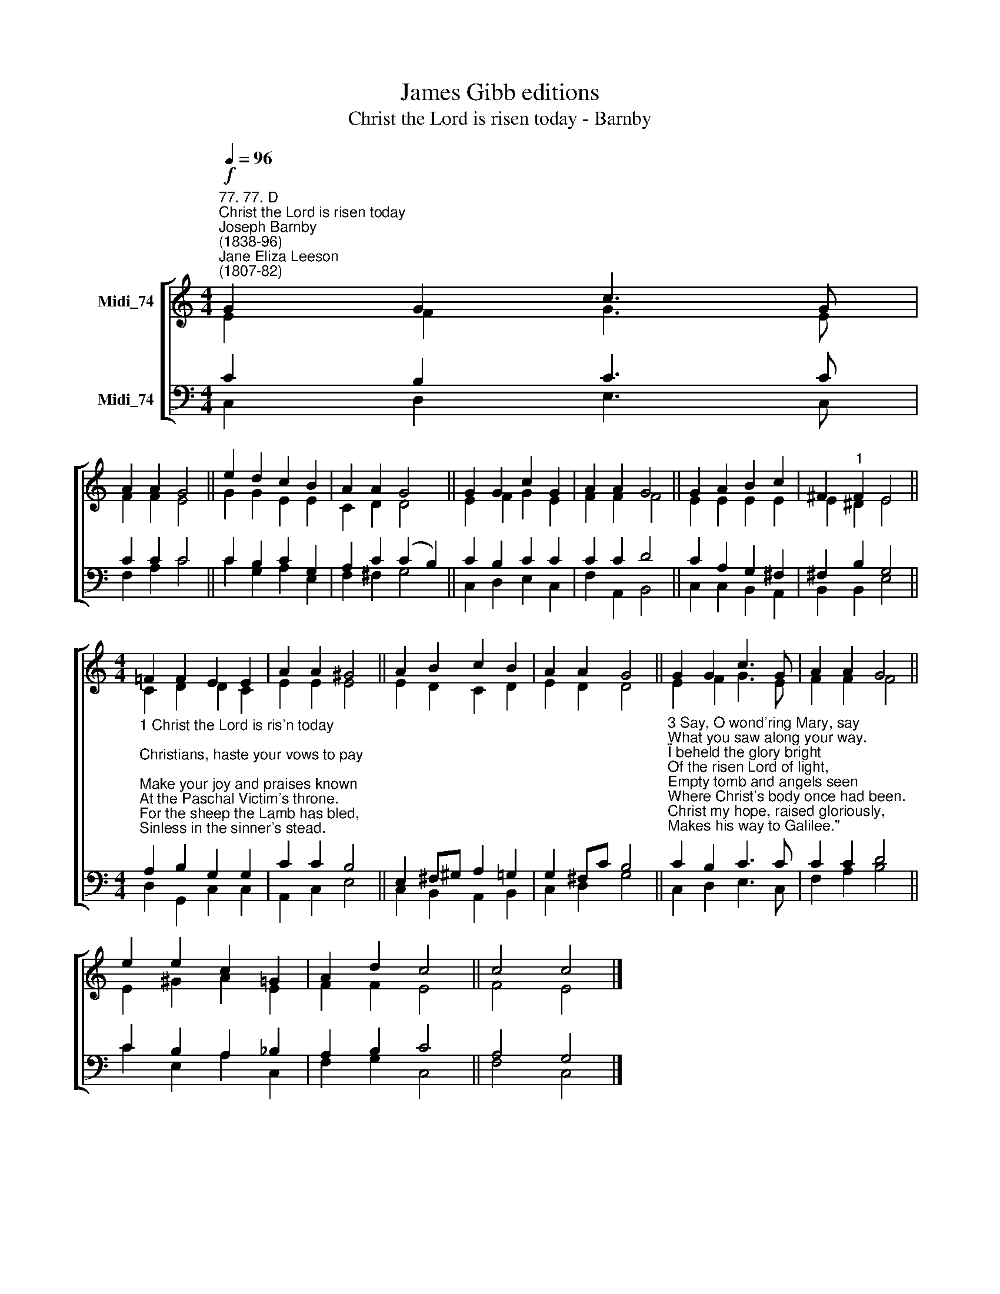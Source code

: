 X:1
T:James Gibb editions
T:Christ the Lord is risen today - Barnby
%%score [ ( 1 2 ) ( 3 4 ) ]
L:1/8
Q:1/4=96
M:4/4
K:C
V:1 treble nm="Midi_74"
V:2 treble 
V:3 bass nm="Midi_74"
V:4 bass 
V:1
"^77. 77. D""^Christ the Lord is risen today""^Joseph Barnby\n(1838-96)""^Jane Eliza Leeson\n(1807-82)"!f! G2 G2 c3 G | %1
 A2 A2 G4 || e2 d2 c2 B2 | A2 A2 G4 || G2 G2 c2 G2 | A2 A2 G4 || G2 A2 B2 c2 | ^F2"^1" F2 E4 || %8
[M:4/4] =F2 F2 E2 E2 | A2 A2 ^G4 || A2 B2 c2 B2 | A2 A2 G4 || G2 G2 c3 G | A2 A2 G4 || %14
 e2 e2 c2 =G2 | A2 d2 c4 || c4 c4 |] %17
V:2
 E2 F2 G3 E | F2 F2 E4 || G2 G2 E2 E2 | C2 D2 D4 || E2 F2 G2 E2 | F2 F2 F4 || E2 E2 E2 E2 | %7
 E2 ^D2 E4 ||[M:4/4] C2 D2 D2 C2 | E2 E2 E4 || E2 D2 C2 D2 | E2 D2 D4 || E2 F2 G3 E | F2 F2 F4 || %14
 E2 ^G2 A2 E2 | F2 F2 E4 || F4 E4 |] %17
V:3
 C2 B,2 C3 C | C2 C2 C4 || C2 B,2 C2 G,2 | A,2 C2 (C2 B,2) || C2 B,2 C2 C2 | C2 C2 D4 || %6
 C2 A,2 G,2 ^F,2 | ^F,2 B,2 G,4 || %8
[M:4/4]"^1 Christ the Lord is ris'n today;\nChristians, haste your vows to pay;\nMake your joy and praises known\nAt the Paschal Victim's throne.\nFor the sheep the Lamb has bled,\nSinless in the sinner's stead.\nChrist the Lord is ris'n on high;\nNow he lives, no more to die.\n\n2 Christ, the Victim undefiled,\nGod and sinners reconciled,\nWhen in fierce and bloody strife\nMet together death and life.\nChristians, on this happy day,\nRaise your hearts with joy and say:\n\"Christ the Lord is ris'n on high;\nNow he lives no more to die.\"" A,2 B,2 G,2 G,2 | %9
 C2 C2 B,4 || E,2 ^F,^G, A,2 =G,2 | G,2 ^F,C B,4 || %12
"^3 Say, O wond'ring Mary, say\nWhat you saw along your way.\n\"I beheld the glory bright\nOf the risen Lord of light,\nEmpty tomb and angels seen\nWhere Christ's body once had been.\nChrist my hope, raised gloriously,\nMakes his way to Galilee.\"\n\n4 Christ, who once for sinners bled,\nNow the first-born from the dead,\nThroned in endless might and pow'r\nLives and reigns for evermore.\nHail, eternal Hope on high!\nHail, O King of victory!\nHail, our Prince of life adored!\nShow us mercy, gracious Lord." C2 B,2 C3 C | %13
 C2 C2 D4 || C2 B,2 A,2 _B,2 | A,2 B,2 C4 || A,4 G,4 |] %17
V:4
 C,2 D,2 E,3 C, | F,2 A,2 C4 || C2 G,2 A,2 E,2 | F,2 ^F,2 G,4 || C,2 D,2 E,2 C,2 | F,2 A,,2 B,,4 || %6
 C,2 C,2 B,,2 A,,2 | B,,2 B,,2 E,4 ||[M:4/4] D,2 G,,2 C,2 C,2 | A,,2 C,2 E,4 || %10
 C,2 B,,2 A,,2 B,,2 | C,2 D,2 G,4 || C,2 D,2 E,3 C, | F,2 A,2 B,4 || C2 E,2 A,2 C,2 | %15
 F,2 G,2 C,4 || F,4 C,4 |] %17

